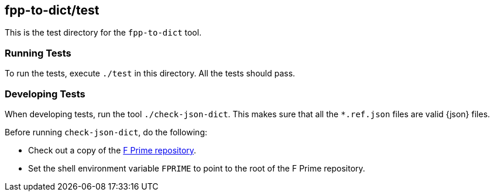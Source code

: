 == fpp-to-dict/test

This is the test directory for the `fpp-to-dict` tool.

=== Running Tests

To run the tests, execute `./test` in this directory.
All the tests should pass.

=== Developing Tests

When developing tests, run the tool `./check-json-dict`.
This makes sure that all the `*.ref.json` files are valid {json} files.

Before running `check-json-dict`, do the following:

* Check out a copy of the 
https://github.com/nasa/fprime[F Prime repository].

* Set the shell environment variable `FPRIME` to point to
the root of the F Prime repository.
